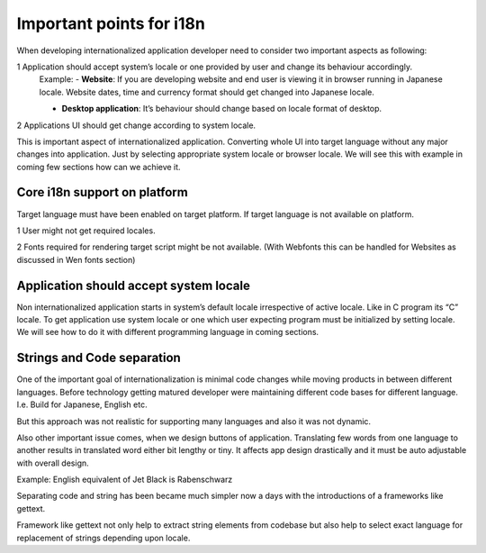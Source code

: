 Important points for i18n
#########################

When developing internationalized application developer need to consider two important aspects as following:

1 Application should accept system’s locale or one provided by user and change its behaviour accordingly.
  Example:
  - **Website**: If you are developing website and end user is viewing it in browser running in Japanese locale. Website dates, time and currency format should get changed into Japanese locale.

  - **Desktop application**: It’s behaviour should change based on locale format of desktop.

2 Applications UI should get change according to system locale.

This is important aspect of internationalized application. Converting whole UI into target language without any major changes into application. Just by selecting appropriate system locale or browser locale. We will see this with example in coming few sections how can we achieve it.

Core i18n support on platform
*****************************

Target language must have been enabled on target platform. If target language is not available on platform.

1 User might not get required locales.

2 Fonts required for rendering target script might be not available. (With Webfonts this can be handled for Websites as discussed in Wen fonts section)

Application should accept system locale
***************************************

Non internationalized application starts in system’s default locale irrespective of active locale. Like in C program its  “C” locale. To get application use system locale or one which user expecting program must be initialized by setting locale. We will see how to do it with different programming language in coming sections.

Strings and Code separation
***************************

One of the important goal of internationalization is minimal code changes while moving products in between different languages. Before technology getting matured developer were maintaining different code bases for different language. I.e. Build for Japanese, English etc.

But this approach was not realistic for supporting many languages and also it was not dynamic.

Also other important issue comes, when we design buttons of application. Translating few words from one language to another results in translated word either bit lengthy or tiny. It affects app design drastically and it must be auto adjustable with overall design.

Example: English equivalent of Jet Black is Rabenschwarz

Separating code and string has been became much simpler now a days with the introductions of a frameworks like gettext.

Framework like gettext not only help to extract string elements from codebase but also help to select exact language for replacement of strings depending upon locale.


